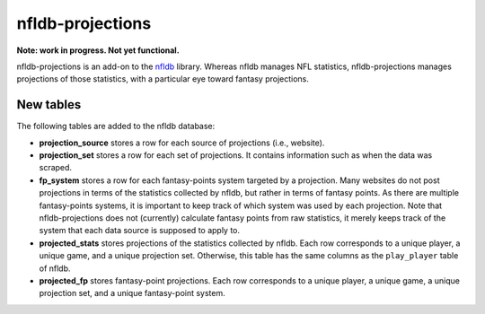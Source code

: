 nfldb-projections
=================

**Note: work in progress. Not yet functional.**

nfldb-projections is an add-on to the `nfldb`_ library.
Whereas nfldb manages NFL statistics, nfldb-projections manages projections of those statistics,
with a particular eye toward fantasy projections.

New tables
----------

The following tables are added to the nfldb database:

* **projection_source** stores a row for each source of projections (i.e., website).
* **projection_set** stores a row for each set of projections.
  It contains information such as when the data was scraped.
* **fp_system** stores a row for each fantasy-points system targeted by a projection.
  Many websites do not post projections in terms of the statistics collected by nfldb, but rather in terms of fantasy points.
  As there are multiple fantasy-points systems, it is important to keep track of which system was used by each projection.
  Note that nfldb-projections does not (currently) calculate fantasy points from raw statistics,
  it merely keeps track of the system that each data source is supposed to apply to.
* **projected_stats** stores projections of the statistics collected by nfldb.
  Each row corresponds to a unique player, a unique game, and a unique projection set.
  Otherwise, this table has the same columns as the ``play_player`` table of nfldb.
* **projected_fp** stores fantasy-point projections.
  Each row corresponds to a unique player, a unique game, a unique projection set, and a unique fantasy-point system.

.. _nfldb: https://github.com/BurntSushi/nfldb
